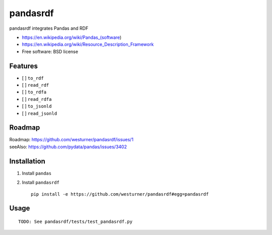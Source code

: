 ===============================
pandasrdf
===============================

pandasrdf integrates Pandas and RDF

* https://en.wikipedia.org/wiki/Pandas_(software)
* https://en.wikipedia.org/wiki/Resource_Description_Framework
* Free software: BSD license

.. * Documentation: https://pandasrdf.readthedocs.org.

Features
--------

* [ ] ``to_rdf``
* [ ] ``read_rdf``

* [ ] ``to_rdfa``
* [ ] ``read_rdfa``

* [ ] ``to_jsonld``
* [ ] ``read_jsonld``

Roadmap
---------
| Roadmap: https://github.com/westurner/pandasrdf/issues/1
| seeAlso: https://github.com/pydata/pandas/issues/3402


Installation
-------------

1. Install ``pandas``

2. Install ``pandasrdf``
   ::

    pip install -e https://github.com/westurner/pandasrdf#egg=pandasrdf


Usage
------
::

    TODO: See pandasrdf/tests/test_pandasrdf.py
